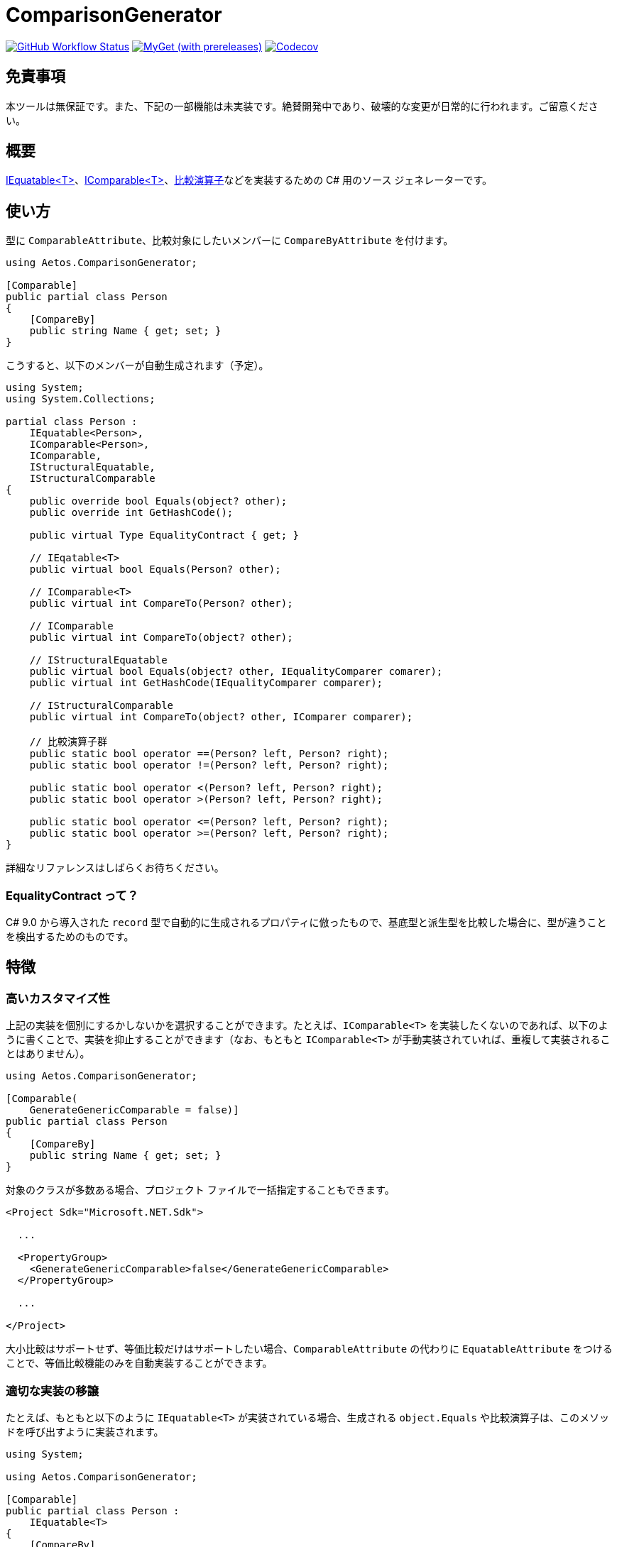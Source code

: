 = ComparisonGenerator

image:https://github.com/aetos382/ComparisonGenerator/actions/workflows/dotnet.yml/badge.svg[GitHub Workflow Status,link=https://github.com/aetos382/ComparisonGenerator/actions/workflows/dotnet.yml]
image:https://img.shields.io/myget/aetos/vpre/Aetos.ComparisonGenerator?label=myget[MyGet (with prereleases),link=https://www.myget.org/feed/aetos/package/nuget/Aetos.ComparisonGenerator]
image:https://codecov.io/gh/aetos382/ComparisonGenerator/branch/master/graph/badge.svg?token=9UX3B72CMG[Codecov,link=https://codecov.io/gh/aetos382/ComparisonGenerator]

== 免責事項

本ツールは無保証です。また、下記の一部機能は未実装です。絶賛開発中であり、破壊的な変更が日常的に行われます。ご留意ください。

== 概要
link:https://docs.microsoft.com/ja-jp/dotnet/api/system.iequatable-1.equals[IEquatable<T>]、link:https://docs.microsoft.com/ja-jp/dotnet/api/system.icomparable-1[IComparable<T>]、link:https://docs.microsoft.com/ja-jp/dotnet/csharp/language-reference/operators/operator-overloading[比較演算子]などを実装するための C# 用のソース ジェネレーターです。

== 使い方

型に `ComparableAttribute`、比較対象にしたいメンバーに `CompareByAttribute` を付けます。

[source,csharp]
----
using Aetos.ComparisonGenerator;

[Comparable]
public partial class Person
{
    [CompareBy]
    public string Name { get; set; }
}
----

こうすると、以下のメンバーが自動生成されます（予定）。

[source,csharp]
----
using System;
using System.Collections;

partial class Person :
    IEquatable<Person>,
    IComparable<Person>,
    IComparable,
    IStructuralEquatable,
    IStructuralComparable
{
    public override bool Equals(object? other);
    public override int GetHashCode();

    public virtual Type EqualityContract { get; }

    // IEqatable<T>
    public virtual bool Equals(Person? other);

    // IComparable<T>
    public virtual int CompareTo(Person? other);

    // IComparable
    public virtual int CompareTo(object? other);

    // IStructuralEquatable
    public virtual bool Equals(object? other, IEqualityComparer comarer);
    public virtual int GetHashCode(IEqualityComparer comparer);

    // IStructuralComparable
    public virtual int CompareTo(object? other, IComparer comparer);

    // 比較演算子群
    public static bool operator ==(Person? left, Person? right);
    public static bool operator !=(Person? left, Person? right);

    public static bool operator <(Person? left, Person? right);
    public static bool operator >(Person? left, Person? right);

    public static bool operator <=(Person? left, Person? right);
    public static bool operator >=(Person? left, Person? right);
}
----

詳細なリファレンスはしばらくお待ちください。

=== EqualityContract って？

C# 9.0 から導入された `record` 型で自動的に生成されるプロパティに倣ったもので、基底型と派生型を比較した場合に、型が違うことを検出するためのものです。

== 特徴

=== 高いカスタマイズ性

上記の実装を個別にするかしないかを選択することができます。たとえば、`IComparable<T>` を実装したくないのであれば、以下のように書くことで、実装を抑止することができます（なお、もともと `IComparable<T>` が手動実装されていれば、重複して実装されることはありません）。

[source,csharp]
----
using Aetos.ComparisonGenerator;

[Comparable(
    GenerateGenericComparable = false)]
public partial class Person
{
    [CompareBy]
    public string Name { get; set; }
}
----

対象のクラスが多数ある場合、プロジェクト ファイルで一括指定することもできます。

[source,xml]
----
<Project Sdk="Microsoft.NET.Sdk">

  ...

  <PropertyGroup>
    <GenerateGenericComparable>false</GenerateGenericComparable>
  </PropertyGroup>

  ...

</Project>
----

大小比較はサポートせず、等価比較だけはサポートしたい場合、`ComparableAttribute` の代わりに `EquatableAttribute` をつけることで、等価比較機能のみを自動実装することができます。

=== 適切な実装の移譲

たとえば、もともと以下のように `IEquatable<T>` が実装されている場合、生成される `object.Equals` や比較演算子は、このメソッドを呼び出すように実装されます。

[source,csharp]
----
using System;

using Aetos.ComparisonGenerator;

[Comparable]
public partial class Person :
    IEquatable<T>
{
    [CompareBy]
    public string Name { get; set; }

    public virtual bool Equals(Person? other)
    {
        // ...
    }
}
----

このため、一部のメソッドだけを手動で実装すれば、その他のメンバーは、すべてその実装と一貫性を持つように生成されます。

== 謝辞

本プロジェクトは link:https://github.com/nuitsjp/ComparableGenerator[nuitsjp/ComparableGenerator] に触発されて開発しております。素晴らしいツールを公開してくださったことに感謝します。

== ライセンス

link:https://www.apache.org/licenses/LICENSE-2.0[Apache License 2.0] です。

